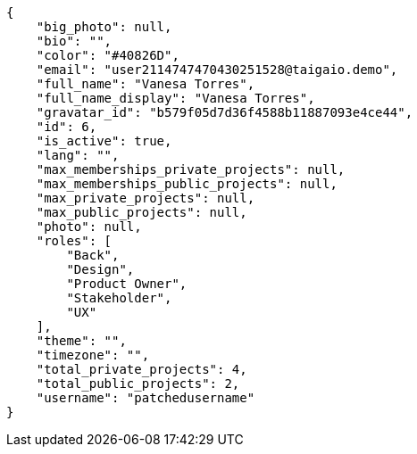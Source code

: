[source,json]
----
{
    "big_photo": null,
    "bio": "",
    "color": "#40826D",
    "email": "user2114747470430251528@taigaio.demo",
    "full_name": "Vanesa Torres",
    "full_name_display": "Vanesa Torres",
    "gravatar_id": "b579f05d7d36f4588b11887093e4ce44",
    "id": 6,
    "is_active": true,
    "lang": "",
    "max_memberships_private_projects": null,
    "max_memberships_public_projects": null,
    "max_private_projects": null,
    "max_public_projects": null,
    "photo": null,
    "roles": [
        "Back",
        "Design",
        "Product Owner",
        "Stakeholder",
        "UX"
    ],
    "theme": "",
    "timezone": "",
    "total_private_projects": 4,
    "total_public_projects": 2,
    "username": "patchedusername"
}
----
